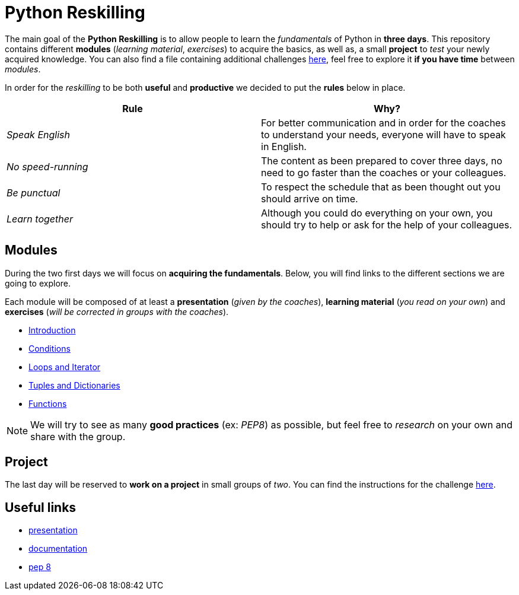 = Python Reskilling

// Links
:presentation: https://docs.google.com/presentation/d/1P-u7CudtLAWlwYTZ93chSBreieEaBNesAib6XV7BRQY/edit?usp=sharing

The main goal of the *Python Reskilling* is to allow people to learn the
_fundamentals_ of Python in *three days*. This repository contains different
*modules* (_learning material_, _exercises_) to acquire the basics, as well as,
a small *project* to _test_ your newly acquired knowledge. You can also find a
file containing additional challenges link:./challenges.adoc[here], feel free
to explore it *if you have time* between _modules_.

In order for the _reskilling_ to be both *useful* and *productive* we decided to
put the *rules* below in place.

|===
| Rule | Why?

| _Speak English_
| For better communication and in order for the coaches to understand your
needs, everyone will have to speak in English.

| _No speed-running_
| The content as been prepared to cover three days, no need to go faster than
the coaches or your colleagues.

| _Be punctual_
| To respect the schedule that as been thought out you should arrive on time.

| _Learn together_
| Although you could do everything on your own, you should try to help or ask
for the help of your colleagues.
|===


== Modules

During the two first days we will focus on *acquiring the fundamentals*. Below,
you will find links to the different sections we are going to explore.

Each module will be composed of at least a *presentation* (_given by the
coaches_), *learning material* (_you read on your own_) and *exercises* (_will
be corrected in groups with the coaches_).

* link:./modules/introduction.adoc[Introduction]
* link:./modules/conditions.adoc[Conditions]
* link:./modules/loops.adoc[Loops and Iterator]
* link:./modules/lists.adoc[Tuples and Dictionaries]
* link:./modules/functions.adoc[Functions]

NOTE: We will try to see as many *good practices* (ex: _PEP8_) as possible, but
feel free to _research_ on your own and share with the group.


== Project

The last day will be reserved to *work on a project* in small groups of _two_.
You can find the instructions for the challenge link:./project[here].


== Useful links

* {presentation}[presentation]
* https://docs.python.org/3/[documentation]
* https://www.python.org/dev/peps/pep-0008/[pep 8]
